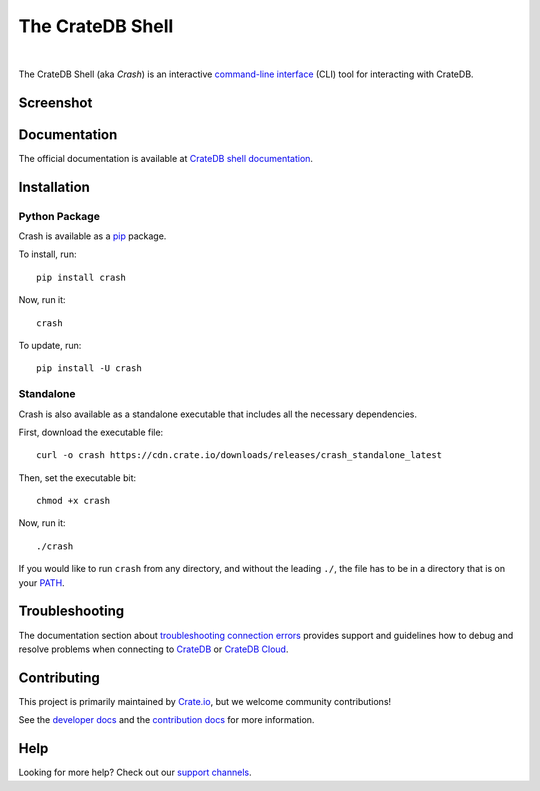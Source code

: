 =================
The CrateDB Shell
=================

.. image:: https://github.com/crate/crash/actions/workflows/main.yml/badge.svg
    :target: https://github.com/crate/crash/actions/workflows/main.yml
    :alt: Outcome of CI

.. image:: https://img.shields.io/pypi/v/crash.svg
    :target: https://pypi.python.org/pypi/crash
    :alt: Most recent version on PyPI

.. image:: https://img.shields.io/pypi/pyversions/crash.svg
    :target: https://pypi.python.org/pypi/crash
    :alt: Supported Python versions

.. image:: https://img.shields.io/github/license/crate/crash
    :target: https://github.com/crate/crash/blob/master/LICENSE
    :alt: License

.. image:: https://static.pepy.tech/badge/crash/month
    :target: https://www.pepy.tech/projects/crash
    :alt: Number of downloads per month

|

The CrateDB Shell (aka *Crash*) is an interactive `command-line interface`_
(CLI) tool for interacting with CrateDB.

Screenshot
==========

.. image:: https://raw.githubusercontent.com/crate/crash/master/docs/query.png
    :alt: A screenshot of Crash


Documentation
=============
The official documentation is available at `CrateDB shell documentation`_.


Installation
============

Python Package
--------------

Crash is available as a `pip`_ package.

To install, run::

    pip install crash

Now, run it::

    crash

To update, run::

    pip install -U crash

Standalone
----------

Crash is also available as a standalone executable that includes all the
necessary dependencies.

First, download the executable file::

    curl -o crash https://cdn.crate.io/downloads/releases/crash_standalone_latest

Then, set the executable bit::

    chmod +x crash

Now, run it::

    ./crash

If you would like to run ``crash`` from any directory, and without the leading
``./``, the file has to be in a directory that is on your `PATH`_.

Troubleshooting
===============

The documentation section about `troubleshooting connection errors`_ provides
support and guidelines how to debug and resolve problems when connecting to
`CrateDB`_ or `CrateDB Cloud`_.

Contributing
============

This project is primarily maintained by Crate.io_, but we welcome community
contributions!

See the `developer docs`_ and the `contribution docs`_ for more information.

Help
====

Looking for more help? Check out our `support channels`_.


.. _command-line interface: https://en.wikipedia.org/wiki/Command-line_interface
.. _contribution docs: CONTRIBUTING.rst
.. _Crate.io: https://cratedb.com/
.. _CrateDB: https://github.com/crate/crate
.. _CrateDB Cloud: https://console.cratedb.cloud
.. _CrateDB shell documentation: https://cratedb.com/docs/crate/crash/
.. _developer docs: DEVELOP.rst
.. _PATH: https://en.wikipedia.org/wiki/PATH_(variable)
.. _pip: https://pypi.python.org/pypi/pip
.. _support channels: https://cratedb.com/support/
.. _troubleshooting connection errors: https://cratedb.com/docs/crate/crash/en/latest/troubleshooting.html
